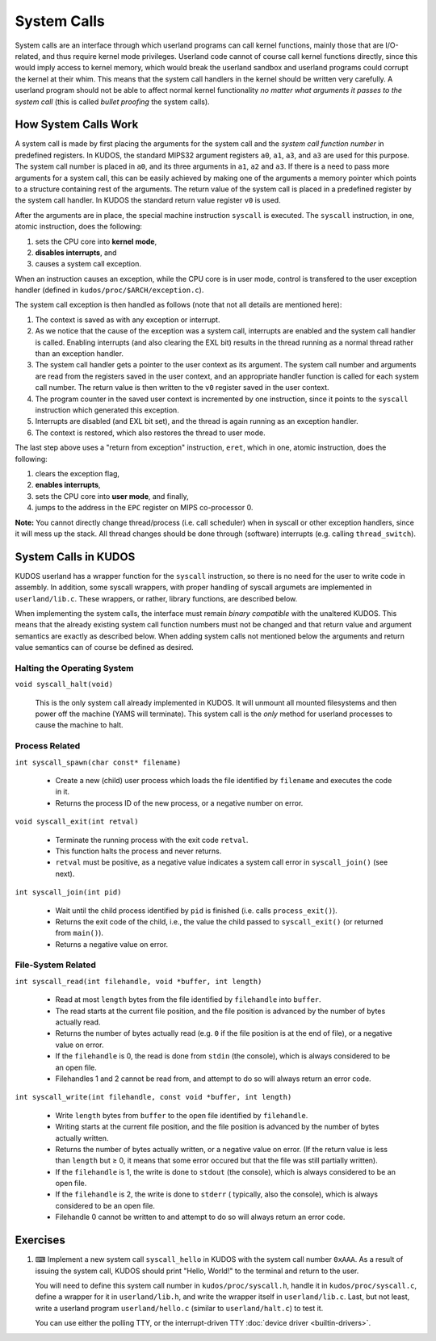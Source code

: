 System Calls
============

System calls are an interface through which userland programs can call kernel
functions, mainly those that are I/O-related, and thus require kernel mode
privileges. Userland code cannot of course call kernel functions directly,
since this would imply access to kernel memory, which would break the userland
sandbox and userland programs could corrupt the kernel at their whim. This
means that the system call handlers in the kernel should be written very
carefully. A userland program should not be able to affect normal kernel
functionality *no matter what arguments it passes to the system call* (this is
called *bullet proofing* the system calls).

How System Calls Work
---------------------

A system call is made by first placing the arguments for the system call and
the *system call function number* in predefined registers. In KUDOS, the
standard MIPS32 argument registers ``a0``, ``a1``, ``a3``, and ``a3`` are used
for this purpose. The system call number is placed in ``a0``, and its three
arguments in ``a1``, ``a2`` and ``a3``. If there is a need to pass more
arguments for a system call, this can be easily achieved by making one of the
arguments a memory pointer which points to a structure containing rest of the
arguments. The return value of the system call is placed in a predefined
register by the system call handler. In KUDOS the standard return value
register ``v0`` is used.

After the arguments are in place, the special machine instruction ``syscall``
is executed. The ``syscall`` instruction, in one, atomic instruction, does the
following:

1. sets the CPU core into **kernel mode**,
2. **disables interrupts**, and
3. causes a system call exception.

When an instruction causes an exception, while the CPU core is in user mode,
control is transfered to the user exception handler (defined in
``kudos/proc/$ARCH/exception.c``).

The system call exception is then handled as follows (note that not all details
are mentioned here):

1. The context is saved as with any exception or interrupt.

2. As we notice that the cause of the exception was a system call, interrupts
   are enabled and the system call handler is called. Enabling interrupts (and
   also clearing the EXL bit) results in the thread running as a normal thread
   rather than an exception handler.

3. The system call handler gets a pointer to the user context as its argument.
   The system call number and arguments are read from the registers saved in
   the user context, and an appropriate handler function is called for each
   system call number. The return value is then written to the ``v0`` register
   saved in the user context.

4. The program counter in the saved user context is incremented by one
   instruction, since it points to the ``syscall`` instruction which generated
   this exception.

5. Interrupts are disabled (and EXL bit set), and the thread is again running
   as an exception handler.

6. The context is restored, which also restores the thread to user mode.

The last step above uses a "return from exception" instruction, ``eret``, which
in one, atomic instruction, does the following:

1. clears the exception flag,
2. **enables interrupts**,
3. sets the CPU core into **user mode**, and finally,
4. jumps to the address in the ``EPC`` register on MIPS co-processor 0.

**Note:** You cannot directly change thread/process (i.e. call scheduler) when
in syscall or other exception handlers, since it will mess up the stack. All
thread changes should be done through (software) interrupts (e.g. calling
``thread_switch``).

System Calls in KUDOS
---------------------

KUDOS userland has a wrapper function for the ``syscall`` instruction, so there
is no need for the user to write code in assembly. In addition, some syscall
wrappers, with proper handling of syscall argumets are implemented in
``userland/lib.c``.  These wrappers, or rather, library functions, are
described below.

When implementing the system calls, the interface must remain *binary
compatible* with the unaltered KUDOS. This means that the already existing
system call function numbers must not be changed and that return value and
argument semantics are exactly as described below. When adding system calls not
mentioned below the arguments and return value semantics can of course be
defined as desired.

Halting the Operating System
^^^^^^^^^^^^^^^^^^^^^^^^^^^^

``void syscall_halt(void)``

  This is the only system call already implemented in KUDOS. It will unmount
  all mounted filesystems and then power off the machine (YAMS will terminate).
  This system call is the *only* method for userland processes to cause the
  machine to halt.

Process Related
^^^^^^^^^^^^^^^

``int syscall_spawn(char const* filename)``

  * Create a new (child) user process which loads the file identified by
    ``filename`` and executes the code in it.

  * Returns the process ID of the new process, or a negative number on
    error.

``void syscall_exit(int retval)``

  * Terminate the running process with the exit code ``retval``.

  * This function halts the process and never returns.

  * ``retval`` must be positive, as a negative value indicates a system
    call error in ``syscall_join()`` (see next).

``int syscall_join(int pid)``

  * Wait until the child process identified by ``pid`` is finished
    (i.e. calls ``process_exit()``).

  * Returns the exit code of the child, i.e., the value the child passed
    to ``syscall_exit()`` (or returned from ``main()``).

  * Returns a negative value on error.


File-System Related
^^^^^^^^^^^^^^^^^^^

``int syscall_read(int filehandle, void *buffer, int length)``

  * Read at most ``length`` bytes from the file identified by
    ``filehandle`` into ``buffer``.

  * The read starts at the current file position, and the file
    position is advanced by the number of bytes actually read.

  * Returns the number of bytes actually read (e.g. ``0`` if the file
    position is at the end of file), or a negative value on error.

  * If the ``filehandle`` is 0, the read is done from ``stdin``
    (the console), which is always considered to be an open file.

  * Filehandles 1 and 2 cannot be read from, and attempt to do so will
    always return an error code.

``int syscall_write(int filehandle, const void *buffer, int length)``

  * Write ``length`` bytes from ``buffer`` to the open file
    identified by ``filehandle``.

  * Writing starts at the current file position, and the file
    position is advanced by the number of bytes actually written.

  * Returns the number of bytes actually written, or a negative
    value on error. (If the return value is less than ``length`` but
    ≥ 0, it means that some error occured but that the file was still
    partially written).

  * If the ``filehandle`` is 1, the write is done to ``stdout`` (the
    console), which is always considered to be an open file.

  * If the ``filehandle`` is 2, the write is done to ``stderr`` (
    typically, also the console), which is always considered to be an open
    file.

  * Filehandle 0 cannot be written to and attempt to do so will always
    return an error code.

Exercises
---------

1. ⌨ Implement a new system call ``syscall_hello`` in KUDOS with the system
   call number ``0xAAA``. As a result of issuing the system call, KUDOS should
   print "Hello, World!" to the terminal and return to the user.

   You will need to define this system call number in ``kudos/proc/syscall.h``,
   handle it in ``kudos/proc/syscall.c``, define a wrapper for it in
   ``userland/lib.h``, and write the wrapper itself in ``userland/lib.c``. Last,
   but not least, write a userland program ``userland/hello.c`` (similar to
   ``userland/halt.c``) to test it.

   You can use either the polling TTY, or the interrupt-driven TTY :doc:`device
   driver <builtin-drivers>`.

